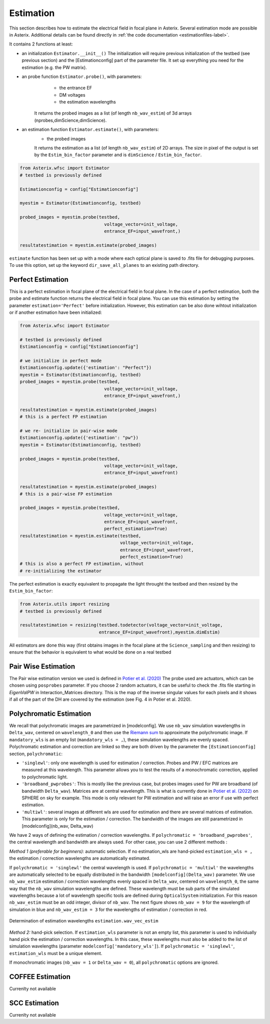..  _estimation-label:

Estimation
---------------

This section describes how to estimate the electrical field in focal plane in Asterix. Several estimation mode 
are possible in Asterix. Additional details can be found directly in :ref:`the code documentation <estimationfiles-label>`.

It contains 2 functions at least:

- an initialization ``Estimator.__init__()`` The initialization will require previous initialization of the testbed (see previous section) and the [Estimationconfig] part of the parameter file.  It set up everything you need for the estimation (e.g. the PW matrix). 

- an probe function ``Estimator.probe()``, with parameters:
        - the entrance EF
        - DM voltages
        - the estimation wavelengths
    It returns the probed images as a list (of length ``nb_wav_estim``) of 3d arrays (nprobes,dimScience,dimScience).

- an estimation function ``Estimator.estimate()``, with parameters:
    - the probed images
    It returns the estimation as a list (of length ``nb_wav_estim``) of 2D arrays. The size
    in pixel of the output is set by the ``Estim_bin_factor`` parameter and is 
    ``dimScience`` / ``Estim_bin_factor``.

.. code-block:: python

    from Asterix.wfsc import Estimator 
    # testbed is previously defined

    Estimationconfig = config["Estimationconfig"]

    myestim = Estimator(Estimationconfig, testbed)

    probed_images = myestim.probe(testbed,
                                    voltage_vector=init_voltage,
                                    entrance_EF=input_wavefront,)

    resultatestimation = myestim.estimate(probed_images)

``estimate`` function has been set up with a mode where each optical plane is saved to .fits file for debugging purposes.
To use this option, set up the keyword ``dir_save_all_planes`` to an existing path directory.

Perfect Estimation
+++++++++++++++++++++++

This is a perfect estimation in focal plane of the electrical field in focal plane. In the case of
a perfect estimation, both the probe and estimate function returns the electrical field in focal plane.
You can use this estimation by setting the parameter ``estimation='Perfect'`` before initialization. However, 
this estimation can be also done wihtout initialization or if another estimation have been initialized: 

.. code-block:: python

    from Asterix.wfsc import Estimator

    # testbed is previously defined
    Estimationconfig = config["Estimationconfig"]    
    
    # we initialize in perfect mode
    Estimationconfig.update({'estimation': "Perfect"})
    myestim = Estimator(Estimationconfig, testbed)
    probed_images = myestim.probe(testbed,
                                    voltage_vector=init_voltage,
                                    entrance_EF=input_wavefront,)

    resultatestimation = myestim.estimate(probed_images)
    # this is a perfect FP estimation

    # we re- initialize in pair-wise mode
    Estimationconfig.update({'estimation': "pw"})
    myestim = Estimator(Estimationconfig, testbed)

    probed_images = myestim.probe(testbed,
                                    voltage_vector=init_voltage,
                                    entrance_EF=input_wavefront)

    resultatestimation = myestim.estimate(probed_images)
    # this is a pair-wise FP estimation

    probed_images = myestim.probe(testbed,
                                    voltage_vector=init_voltage,
                                    entrance_EF=input_wavefront,
                                    perfect_estimation=True)
    resultatestimation = myestim.estimate(testbed,
                                          voltage_vector=init_voltage,
                                          entrance_EF=input_wavefront,
                                          perfect_estimation=True)
    # this is also a perfect FP estimation, without 
    # re-initializing the estimator

The perfect estimation is exactly equivalent to propagate the light throught the testbed and then
resized by the ``Estim_bin_factor``: 

.. code-block:: python

    from Asterix.utils import resizing
    # testbed is previously defined

    resultatestimation = resizing(testbed.todetector(voltage_vector=init_voltage,
                                  entrance_EF=input_wavefront),myestim.dimEstim) 


All estimators are done this way (first obtains images in the focal plane at the ``Science_sampling`` and 
then resizing) to ensure that the behavior is equivalent to what would be done on a real testbed

Pair Wise Estimation
+++++++++++++++++++++++++

The Pair wise estimation version we used is defined in 
`Potier et al. (2020) <http://adsabs.harvard.edu/abs/2020A%26A...635A.192P>`_ 
The probe used are actuators, which can be chosen using ``posprobes`` parameter. If you choose 
2 random actuators, it can be useful to check the .fits file starting in *EigenValPW* in 
Interaction_Matrices directory. This is the map of the inverse singular values for each 
pixels and it shows if all of the part of the DH are covered by the estimation (see Fig. 4 in Potier et al. 2020).

..  _polychromaticestim-label:
Polychromatic Estimation
++++++++++++++++++++++++++++++

We recall that polychromatic images are parametrized in [modelconfig]. We use ``nb_wav`` simulation wavelengths in ``Delta_wav``, centered on ``wavelength_0`` and then use the `Riemann sum <https://en.wikipedia.org/wiki/Riemann_sum>`_ to approximate the polychromatic image.
If ``mandatory_wls`` is an empty list (``mandatory_wls = ,``), these simulation wavelengths are evenly spaced.
Polychromatic estimation and correction are linked so they are 
both driven by the parameter  the ``[Estimationconfig]`` section, ``polychromatic``:

- ``'singlewl'``: only one wavelength is used for estimation / correction. Probes and PW / EFC matrices are measured at this wavelength. This parameter allows you to test the results of a monochromatic correction, applied to polychromatic light. 
- ``'broadband_pwprobes'``: This is mostly like the previous case, but probes images used for PW are broadband (of bandwidth ``Delta_wav``). Matrices are at central wavelength. This is what is currently done in `Potier et al. (2022) <https://ui.adsabs.harvard.edu/abs/2022A%26A...665A.136P/abstract>`_ on SPHERE on sky for example. This mode is only relevant for PW estimation and will raise an error if use with perfect estimation.
- ``'multiwl'``: several images at different wls are used for estimation and there are several matrices of estimation. This parameter is only for the estimation / correction. The bandwidth of the images are still parametrized in [modelconfig](nb_wav, Delta_wav)

We have 2 ways of defining the estimation / correction wavelengths. If ``polychromatic = 'broadband_pwprobes'``, the central wavelength and bandwidth are always used. For other case, you can use 2 different methods :

*Method 1 (preferable for beginners):* automatic selection.
If no estimation_wls are hand-picked ``estimation_wls = ,`` the estimation / correction wavelengths are automatically estimated. 

If ``polychromatic = 'singlewl'`` the central wavelength is used.
If ``polychromatic = 'multiwl'`` the wavelengths are automatically selected to be equally distributed in the bandwidth ``[modelconfig](Delta_wav)`` parameter.
We use ``nb_wav_estim`` estimation / correction wavelengths evenly spaced in ``Delta_wav``, centered on 
``wavelength_0``, the same way that the ``nb_wav`` simulation wavelengths are defined. These wavelength must be sub 
parts of the simulated wavelengths because a lot of wavelength specific tools are defined during ``OpticalSystem`` initialization. 
For this reason ``nb_wav_estim`` must be an odd integer, divisor of ``nb_wav``. The next figure shows ``nb_wav = 9`` for the wavelength 
of simulation in blue and ``nb_wav_estim = 3`` for the wavelengths of estimation / correction in red.

.. figure:: source_images/wl_estim.png
    :scale: 30%
    :align: center

    Determination of estimation wavelengths ``estimation.wav_vec_estim``


*Method 2:* hand-pick selection. If ``estimation_wls`` parameter is not an empty list, this
parameter is used to individually hand pick the estimation / correction wavelengths. In this case, these wavelengths must also be added to the list of simulation wavelengths
(parameter ``modelconfig['mandatory_wls']``). If ``polychromatic = 'singlewl'``, ``estimation_wls`` must be a unique element. 

If monochromatic images (``nb_wav = 1`` or ``Delta_wav = 0``), all ``polychromatic`` options are ignored.



COFFEE Estimation
+++++++++++++++++++++++
Currenlty not available

SCC Estimation
+++++++++++++++++++++++
Currenlty not available